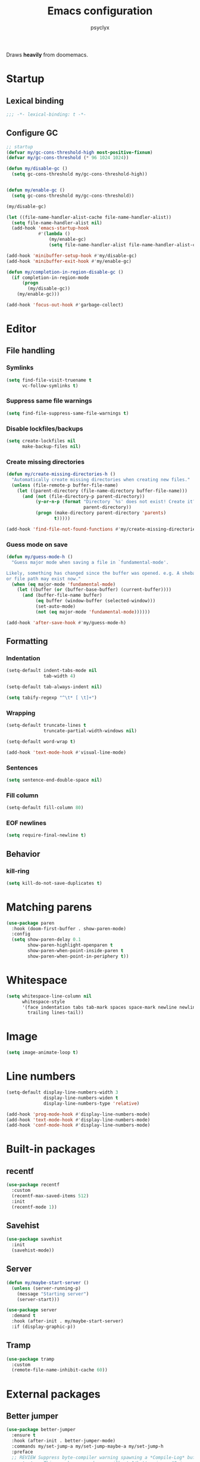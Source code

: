#+TITLE: Emacs configuration
#+AUTHOR: psyclyx
#+PROPERTY: header-args :tangle yes

Draws *heavily* from doomemacs.

* Startup
** Lexical binding
#+begin_src emacs-lisp :comments no
  ;;; -*- lexical-binding: t -*-
#+end_src

** Configure GC
#+begin_src emacs-lisp
  ;; startup
  (defvar my/gc-cons-threshold-high most-positive-fixnum)
  (defvar my/gc-cons-threshold (* 96 1024 1024))

  (defun my/disable-gc ()
    (setq gc-cons-threshold my/gc-cons-threshold-high))


  (defun my/enable-gc ()
    (setq gc-cons-threshold my/gc-cons-threshold))

  (my/disable-gc)

  (let ((file-name-handler-alist-cache file-name-handler-alist))
    (setq file-name-handler-alist nil)
    (add-hook 'emacs-startup-hook
              #'(lambda ()
                  (my/enable-gc)
                  (setq file-name-handler-alist file-name-handler-alist-cache))))

  (add-hook 'minibuffer-setup-hook #'my/disable-gc)
  (add-hook 'minibuffer-exit-hook #'my/enable-gc)

  (defun my/completion-in-region-disable-gc ()
    (if completion-in-region-mode
        (progn
          (my/disable-gc))
      (my/enable-gc)))

  (add-hook 'focus-out-hook #'garbage-collect)
#+end_src


* Editor
** File handling
*** Symlinks
#+begin_src emacs-lisp
  (setq find-file-visit-truename t
        vc-follow-symlinks t)
#+end_src
*** Suppress same file warnings
#+begin_src emacs-lisp
  (setq find-file-suppress-same-file-warnings t)
#+end_src
*** Disable lockfiles/backups
#+begin_src emacs-lisp
  (setq create-lockfiles nil
        make-backup-files nil)
#+end_src
*** Create missing directories
#+begin_src emacs-lisp
  (defun my/create-missing-directories-h ()
    "Automatically create missing directories when creating new files."
    (unless (file-remote-p buffer-file-name)
      (let ((parent-directory (file-name-directory buffer-file-name)))
        (and (not (file-directory-p parent-directory))
             (y-or-n-p (format "Directory `%s' does not exist! Create it?"
                               parent-directory))
             (progn (make-directory parent-directory 'parents)
                    t)))))

  (add-hook 'find-file-not-found-functions #'my/create-missing-directories-h)
#+end_src
*** Guess mode on save
#+begin_src emacs-lisp
  (defun my/guess-mode-h ()
    "Guess major mode when saving a file in `fundamental-mode'.

  Likely, something has changed since the buffer was opened. e.g. A shebang line
  or file path may exist now."
    (when (eq major-mode 'fundamental-mode)
      (let ((buffer (or (buffer-base-buffer) (current-buffer))))
        (and (buffer-file-name buffer)
             (eq buffer (window-buffer (selected-window)))
             (set-auto-mode)
             (not (eq major-mode 'fundamental-mode))))))

  (add-hook 'after-save-hook #'my/guess-mode-h)
#+end_src
** Formatting
*** Indentation
#+begin_src emacs-lisp
  (setq-default indent-tabs-mode nil
                tab-width 4)
#+end_src

#+begin_src emacs-lisp
  (setq-default tab-always-indent nil)
#+end_src

#+begin_src emacs-lisp
  (setq tabify-regexp "^\t* [ \t]+")
#+end_src
*** Wrapping
#+begin_src emacs-lisp
  (setq-default truncate-lines t
                truncate-partial-width-windows nil)
#+end_src

#+begin_src emacs-lisp
  (setq-default word-wrap t)
#+end_src

#+begin_src emacs-lisp
  (add-hook 'text-mode-hook #'visual-line-mode)
#+end_src
*** Sentences
#+begin_src emacs-lisp
  (setq sentence-end-double-space nil)
#+end_src
*** Fill column
#+begin_src emacs-lisp
  (setq-default fill-column 80)
#+end_src
*** EOF newlines
#+begin_src emacs-lisp
  (setq require-final-newline t)
#+end_src
** Behavior
*** kill-ring
#+begin_src emacs-lisp
  (setq kill-do-not-save-duplicates t)
#+end_src
* Matching parens
#+begin_src emacs-lisp
(use-package paren
  :hook (doom-first-buffer . show-paren-mode)
  :config
  (setq show-paren-delay 0.1
        show-paren-highlight-openparen t
        show-paren-when-point-inside-paren t
        show-paren-when-point-in-periphery t))
#+end_src
* Whitespace
#+begin_src emacs-lisp
(setq whitespace-line-column nil
      whitespace-style
      '(face indentation tabs tab-mark spaces space-mark newline newline-mark
        trailing lines-tail))
#+end_src
* Image
#+begin_src emacs-lisp
  (setq image-animate-loop t)
#+end_src
* Line numbers
#+begin_src emacs-lisp
  (setq-default display-line-numbers-width 3
                display-line-numbers-widen t
                display-line-numbers-type 'relative)

  (add-hook 'prog-mode-hook #'display-line-numbers-mode)
  (add-hook 'text-mode-hook #'display-line-numbers-mode)
  (add-hook 'conf-mode-hook #'display-line-numbers-mode)
#+end_src
* Built-in packages
** recentf
#+begin_src emacs-lisp
  (use-package recentf
    :custom
    (recentf-max-saved-items 512)
    :init
    (recentf-mode 1))
#+end_src

** Savehist
#+begin_src emacs-lisp
  (use-package savehist
    :init
    (savehist-mode))
#+end_src

** Server
#+begin_src emacs-lisp
  (defun my/maybe-start-server ()
    (unless (server-running-p)
      (message "Starting server")
      (server-start)))

  (use-package server
    :demand t
    :hook (after-init . my/maybe-start-server)
    :if (display-graphic-p))
#+end_src

** Tramp
#+begin_src emacs-lisp
  (use-package tramp
    :custom
    (remote-file-name-inhibit-cache 60))
#+end_src

* External packages
** Better jumper
#+begin_src emacs-lisp
  (use-package better-jumper
    :ensure t
    :hook (after-init . better-jumper-mode)
    :commands my/set-jump-a my/set-jump-maybe-a my/set-jump-h
    :preface
    ;; REVIEW Suppress byte-compiler warning spawning a *Compile-Log* buffer at
    ;; startup. This can be removed once gilbertw1/better-jumper#2 is merged.
    (defvar better-jumper-local-mode nil)
    ;; REVIEW: Remove if/when gilbertw1/better-jumper#26 is addressed.
    (defvaralias 'evil--jumps-jump-command 'evil--jumps-jumping-backward)
    :init
    (global-set-key [remap evil-jump-forward]  #'better-jumper-jump-forward)
    (global-set-key [remap evil-jump-backward] #'better-jumper-jump-backward)
    (global-set-key [remap xref-pop-marker-stack] #'better-jumper-jump-backward)
    (global-set-key [remap xref-go-back] #'better-jumper-jump-backward)
    (global-set-key [remap xref-go-forward] #'better-jumper-jump-forward)
    :config
    (defun my/set-jump-a (fn &rest args)
      "Set a jump point and ensure fn doesn't set any new jump points."
      (better-jumper-set-jump (if (markerp (car args)) (car args)))
      (let ((evil--jumps-jumping t)
            (better-jumper--jumping t))
        (apply fn args)))

    (defun my/set-jump-maybe-a (fn &rest args)
      "Set a jump point if fn actually moves the point."
      (let ((origin (point-marker))
            (result
             (let* ((evil--jumps-jumping t)
                    (better-jumper--jumping t))
               (apply fn args)))
            (dest (point-marker)))
        (unless (equal origin dest)
          (with-current-buffer (marker-buffer origin)
            (better-jumper-set-jump
             (if (markerp (car args))
                 (car args)
               origin))))
        (set-marker origin nil)
        (set-marker dest nil)
        result))

    (defun my/set-jump-h ()
      "Run `better-jumper-set-jump' but return nil, for short-circuiting hooks."
      (when (get-buffer-window)
        (better-jumper-set-jump))
      nil)

    ;; Creates a jump point before killing a buffer. This allows you to undo
    ;; killing a buffer easily (only works with file buffers though; it's not
    ;; possible to resurrect special buffers).
    ;;
    ;; I'm not advising `kill-buffer' because I only want this to affect
    ;; interactively killed buffers.
    (add-hook 'kill-buffer-hook #'my/set-jump-h)

    ;; Create a jump point before jumping with imenu.
    (advice-add #'imenu :around #'my/set-jump-a))
#+end_src

** Smartparens
#+begin_src emacs-lisp
  (use-package smartparens
    :ensure t
    :hook (after-init . smartparens-global-mode)
    :commands sp-pair sp-local-pair sp-with-modes sp-point-in-comment sp-point-in-string
    :config
    (add-to-list 'sp-lisp-modes 'sly-mrepl-mode)
    (require 'smartparens-config)
    (setq sp-highlight-pair-overlay nil
          sp-highlight-wrap-overlay nil
          sp-highlight-wrap-tag-overlay nil)
    (with-eval-after-load 'evil
      (setq sp-show-pair-from-inside t
            sp-cancel-autoskip-on-backward-movement nil
            sp-pair-overlay-keymap (make-sparse-keymap)))

    (setq sp-max-prefix-length 25
          sp-max-pair-length 4)

    ;; Silence some harmless but annoying echo-area spam
    (dolist (key '(:unmatched-expression :no-matching-tag))
      (setf (alist-get key sp-message-alist) nil))

    (defun my/init-smartparens-in-eval-expression-h ()
      "Enable `smartparens-mode' in the minibuffer for `eval-expression'.
  This includes everything that calls `read--expression', e.g.
  `edebug-eval-expression' Only enable it if
  `smartparens-global-mode' is on."
      (when smartparens-global-mode (smartparens-mode +1)))

    (add-hook 'eval-expression-minibuffer-setup-hook
              #'my/init-smartparens-in-eval-expression-h)

    (defun my/init-smartparens-in-minibuffer-maybe-h ()
      "Enable `smartparens' for non-`eval-expression' commands.
  Only enable `smartparens-mode' if `smartparens-global-mode' is
  on."
      (when (and smartparens-global-mode (memq this-command '(evil-ex)))
        (smartparens-mode +1)))
    (add-hook 'minibuffer-setup-hook
              #'my/init-smartparens-in-minibuffer-maybe-h)

    (sp-local-pair '(minibuffer-mode minibuffer-inactive-mode) "'" nil :actions nil)
    (sp-local-pair '(minibuffer-mode minibuffer-inactive-mode) "`" nil :actions nil)

    (defvar my/buffer-smartparens-mode nil)

    (defun my/enable-smartparens-mode-maybe-h ()
      (when my/buffer-smartparens-mode
        (turn-on-smartparens-mode)
        (kill-local-variable 'doom-buffer-smartparens-mode)))
    (add-hook 'evil-replace-state-exit-hook
              #'my/enable-smartparens-mode-maybe-h)

    (defun my/disable-smartparens-mode-maybe-h ()
      (when smartparens-mode
        (setq-local my/buffer-smartparens-mode t)
        (turn-off-smartparens-mode)))
    (add-hook 'evil-replace-state-entry-hook
              #'my/disable-smartparens-mode-maybe-h))
#+end_src

** ws-butler
A less intrusive `delete-trailing-whitespaces' on save
#+begin_src emacs-lisp
  (use-package ws-butler
    :ensure t
    :hook (after-init . ws-butler-global-mode)
    :config
    (setq ws-butler-global-exempt-modes
          (append ws-butler-global-exempt-modes
                  '(special-mode
                    comint-mode
                    term-mode
                    eshell-mode
                    diff-mode))))
#+end_src

* Bindings
#+begin_src emacs-lisp
  (defvar my/leader-key "SPC")
  (defvar my/leader-alt-key "M-SPACE")
  (defvar my/leader-key-states '(normal visual motion))
  (defvar my/leader-alt-key-states '(emacs insert))
  (defvar my/localleader-key "SPC m")
  (defvar my/localleader-alt-key "M-SPC m")

  (defvar my/leader-map (make-sparse-keymap))
#+end_src
** Universal escape
#+begin_src emacs-lisp
  (defvar my/escape-hook nil
    "A hook run when C-g is pressed (or ESC in normal mode, for evil users).

  More specifically, when `my/escape' is pressed. If any hook returns non-nil,
  all hooks after it are ignored.")

  (defun my/escape (&optional interactive)
    "Run `my/escape-hook'."
    (interactive (list 'interactive))
    (let ((inhibit-quit t))
      (cond ((minibuffer-window-active-p (minibuffer-window))
             ;; quit the minibuffer if open.
             (when interactive
               (setq this-command 'abort-recursive-edit))
             (abort-recursive-edit))
            ;; Run all escape hooks. If any returns non-nil, then stop there.
            ((run-hook-with-args-until-success 'my/escape-hook))
            ;; don't abort macros
            ((or defining-kbd-macro executing-kbd-macro) nil)
            ;; Back to the default
            ((unwind-protect (keyboard-quit)
               (when interactive
                 (setq this-command 'keyboard-quit)))))))

  (global-set-key [remap keyboard-quit] #'my/escape)

  (with-eval-after-load 'eldoc
    (eldoc-add-command 'my/escape))
#+end_src

** General.el
#+begin_src emacs-lisp
  (use-package general
    :ensure t
    :config
    (general-create-definer my-leader-def
      :states '(normal visual motion emacs insert)
      :major-modes t
      :prefix my/leader-key
      :non-normal-prefix my/leader-alt-key
      :non-normal-prefix "C-SPC")

    (general-create-definer my-local-leader-def
      :states '(normal visual motion emacs insert)
      :major-modes t
      :prefix my/localleader-key
      :non-normal-prefix my/localleader-alt-key))
#+end_src
** Which-key
#+begin_src emacs-lisp
  (use-package which-key
    :hook (after-init . which-key-mode)
    :custom
    (which-key-sort-order #'which-key-key-order-alpha)
    (which-key-sort-uppercase-first nil)
    (which-key-add-column-padding 1)
    (which-key-max-display-columns nil)
    (which-key-min-display-lines 6)
    (which-key-side-window-slot -10)
    :config
    (which-key-add-key-based-replacements my/leader-key "<leader>")
    (which-key-add-key-based-replacements my/localleader-key "<localleader>"))
#+end_src

* UI
** Simplify UI
#+begin_src emacs-lisp
  (menu-bar-mode -1)
  (tool-bar-mode -1)
  (scroll-bar-mode -1)
  (tooltip-mode -1)
  (setq inhibit-startup-screen t
        inhibit-startup-message t
        inhibit-splash-screen t)
#+end_src
** Visual-bell
#+begin_src emacs-lisp
  (defun my/flash-modeline ()
    (invert-face 'mode-line)
    (run-with-timer 0.1 nil 'invert-face 'mode-line))

  (setq visible-bell nil
        ring-bell-function 'my/flash-modeline)
#+end_src
** Scroll
#+begin_src emacs-lisp
  (setq hscroll-margin 2
        hscroll-step 1
        scroll-conservatively 10
        scroll-margin 0
        scroll-preserve-screen-position t
        auto-window-vscroll nil
        mouse-wheel-scroll-amount '(2 ((shift) . hscroll))
        mouse-wheel-scroll-amount-horizontal 2)
#+end_src
** Cursor
#+begin_src emacs-lisp
  (blink-cursor-mode -1)
  (setq blink-matching-paren nil)
  (setq x-stretch-cursor nil)
#+end_src
** Fringes
#+begin_src emacs-lisp
  (setq indicate-buffer-boundaries nil
        indicate-empty-lines nil)
#+end_src
** Windows/Frames
#+begin_src emacs-lisp
  (setq frame-title-format '("%b – Emacs")
        icon-title-format frame-title-format
        frame-resize-pixelwise t
        window-resize-pixelwise t)
#+end_src

#+begin_src emacs-lisp
(setq use-dialog-box (featurep :system 'android)) ; Android dialogs are better UX
(when (bound-and-true-p tooltip-mode)
  (tooltip-mode -1))
#+end_src

#+begin_src emacs-lisp
  (setq window-divider-default-places t
        window-divider-default-bottom-width 1
        window-divider-default-right-width 1)

  (when (display-graphic-p)
    (add-hook 'after-init #'window-divider-mode))
#+end_src
** Splits
#+begin_src emacs-lisp
(setq split-width-threshold 160
      split-height-threshold nil)
#+end_src
** Theme
#+begin_src emacs-lisp
  (use-package zenburn-theme
    :ensure t
    :config
    (setq zenburn-use-variable-pitch t
          zenburn-scale-org-headlines t
          zenburn-scale-outline-headings t)
    (load-theme 'zenburn t))
#+end_src
** Fonts
#+begin_src emacs-lisp
  (use-package faces
    :custom
    (face-font-family-alternatives
     '(("Berkeley Mono" "Aporetic Sans Mono" "Noto Sans Mono" "SF Mono" "Menlo" "Monospace")
       ("Aporetic Sans" "Noto Sans" "Noto Sans" "SF Pro" "Helvetica" "Arial"))))

  (set-face-attribute 'default nil
                      :family "Berkeley Mono"
                      :height 180
                      :weight 'extra-light
                      :width 'condensed)

  (set-face-attribute 'fixed-pitch nil
                      :family "Berkeley Mono")

  (set-face-attribute 'variable-pitch nil
                      :family "Aporetic Sans")
#+end_src
** Minibuffer
#+begin_src emacs-lisp
  (setq enable-recursive-minibuffers t)
  (setq echo-keystrokes 0.02)
#+end_src
#+begin_src emacs-lisp
  (setq minibuffer-prompt-properties '(read-only t intangible t cursor-intangible t face minibuffer-prompt))
  (add-hook 'minibuffer-setup-hook #'cursor-intangible-mode)
#+end_src
** Yes/No prompts
#+begin_src emacs-lisp
  (setq use-short-answers t)
  (define-key y-or-n-p-map " " nil)
#+end_src

** Solaire-mode
#+begin_src emacs-lisp
  (use-package solaire-mode
    :ensure t
    :if (display-graphic-p)
    :hook (after-init . solaire-global-mode))
#+end_src

* Evil
#+begin_src emacs-lisp
  ;; Set these defaults before `evil'; use `defvar' so they can be changed prior
  ;; to loading.
  (defvar evil-want-keybinding nil)
  (defvar evil-want-C-g-bindings t)
  (defvar evil-want-C-i-jump t)
  (defvar evil-want-C-u-scroll t)  ; moved the universal arg to <leader> u
  (defvar evil-want-C-u-delete t)
  (defvar evil-want-C-w-delete t)
  (defvar evil-want-Y-yank-to-eol t)
  (defvar evil-want-abbrev-expand-on-insert-exit nil)
  (defvar evil-respect-visual-line-mode nil)

  (use-package evil
    :ensure t
    :demand t
    :after zenburn-theme
    :hook after-init
    :preface
    (setq evil-ex-search-vim-style-regexp t
          evil-ex-visual-char-range t
          evil-mode-line-format 'nil
          evil-symbol-word-search t
          evil-default-cursor 'my/evil-default-cursor-fn
          evil-normal-state-cursor 'box
          evil-emacs-state-cursor  '(box my/evil-emacs-cursor-fn)
          evil-insert-state-cursor 'bar
          evil-visual-state-cursor 'hollow
          evil-ex-interactive-search-highlight 'selected-window
          evil-kbd-macro-suppress-motion-error t)

    :config
    (evil-select-search-module 'evil-search-module 'evil-search)
    (defun my/evil-update-cursor-color-h ()
      (put 'cursor 'evil-emacs-color  (face-foreground 'warning))
      (put 'cursor 'evil-normal-color (face-background 'cursor)))
    (my/evil-update-cursor-color-h)
    (defun +evil-default-cursor-fn ()
      (evil-set-cursor-color (get 'cursor 'evil-normal-color)))
    (defun +evil-emacs-cursor-fn ()
      (evil-set-cursor-color (get 'cursor 'evil-emacs-color)))
    (defun my/disable-ex-highlights-h ()
      "Disable ex search buffer highlights."
      (when (or (evil-ex-hl-active-p 'evil-ex-search)
                (bound-and-true-p anzu--state))
        (evil-ex-nohighlight)
        t))
    (add-hook 'my/escape-hook #'my/disable-ex-highlights-h)
    (defun my/interactive-escape ()
      (interactive)
      (call-interactively #'my/escape))
    (advice-add #'evil-force-normal-state :after #'+evil-escape-a))
#+end_src
*** =evil-collection=
#+begin_src emacs-lisp
  (use-package evil-collection
    :ensure t
    :after evil
    :config
    (evil-collection-init))
#+end_src
*** =evil-snipe=
Better 1/2 character movements
#+begin_src emacs-lisp
  (use-package evil-snipe
    :ensure t
    :after evil
    :config
    (evil-snipe-mode +1)
    (evil-snipe-override-mode +1)
    :custom
    (evil-snipe-scope 'buffer)        ; Search in whole buffer instead of just line
    (evil-snipe-repeat-scope 'buffer) ; Same for repeat
    (evil-snipe-smart-case t)         ; Smart case sensitivity
    )
#+end_src
*** =evil-easymotion=
#+begin_src emacs-lisp
  (use-package evil-easymotion
    :ensure t
    :after (evil-snipe)
    :config
    (general-define-key
     :states '(motion)
     :prefix "C-;"
     :prefix-map 'evilem-map)
    (general-define-key
     :keymaps 'evil-snipe-parent-transient-map
     "C-;" (evilem-create
            'evil-snipe-repeat
            :bind
            ((evil-snipe-scope 'buffer)
             (evil-snipe-enable-highlight)
             (evil-snipe-enable-incremental-highlight)))))
#+end_src

*** evil-nerd-commenter
#+begin_src emacs-lisp
  (use-package evil-nerd-commenter
    :ensure t
    :commands (evilnc-comment-operator
               evilnc-inner-comment
               evilnc-outer-commenter)
    :general ([remap comment-line] #'evilnc-comment-or-uncomment-lines))
#+end_src

*** evil-surround
#+begin_src emacs-lisp
  (use-package evil-surround
    :ensure t
    :commands (global-evil-surround-mode
               evil-surround-edit
               evil-Surround-edit
               evil-surround-region)
    :config (global-evil-surround-mode 1))
#+end_src

*** evil-textobj-anyblock
#+begin_src emacs-lisp
  (use-package evil-textobj-anyblock
    :ensure t
    :defer t
    :config
    (setq evil-textobj-anyblock-blocks
          '(("(" . ")")
            ("{" . "}")
            ("\\[" . "\\]")
            ("<" . ">"))))
#+end_src

*** exato
#+begin_src emacs-lisp
  (use-package exato
    :ensure t
    :commands evil-outer-xml-attr evil-inner-xml-attr)
#+end_src
